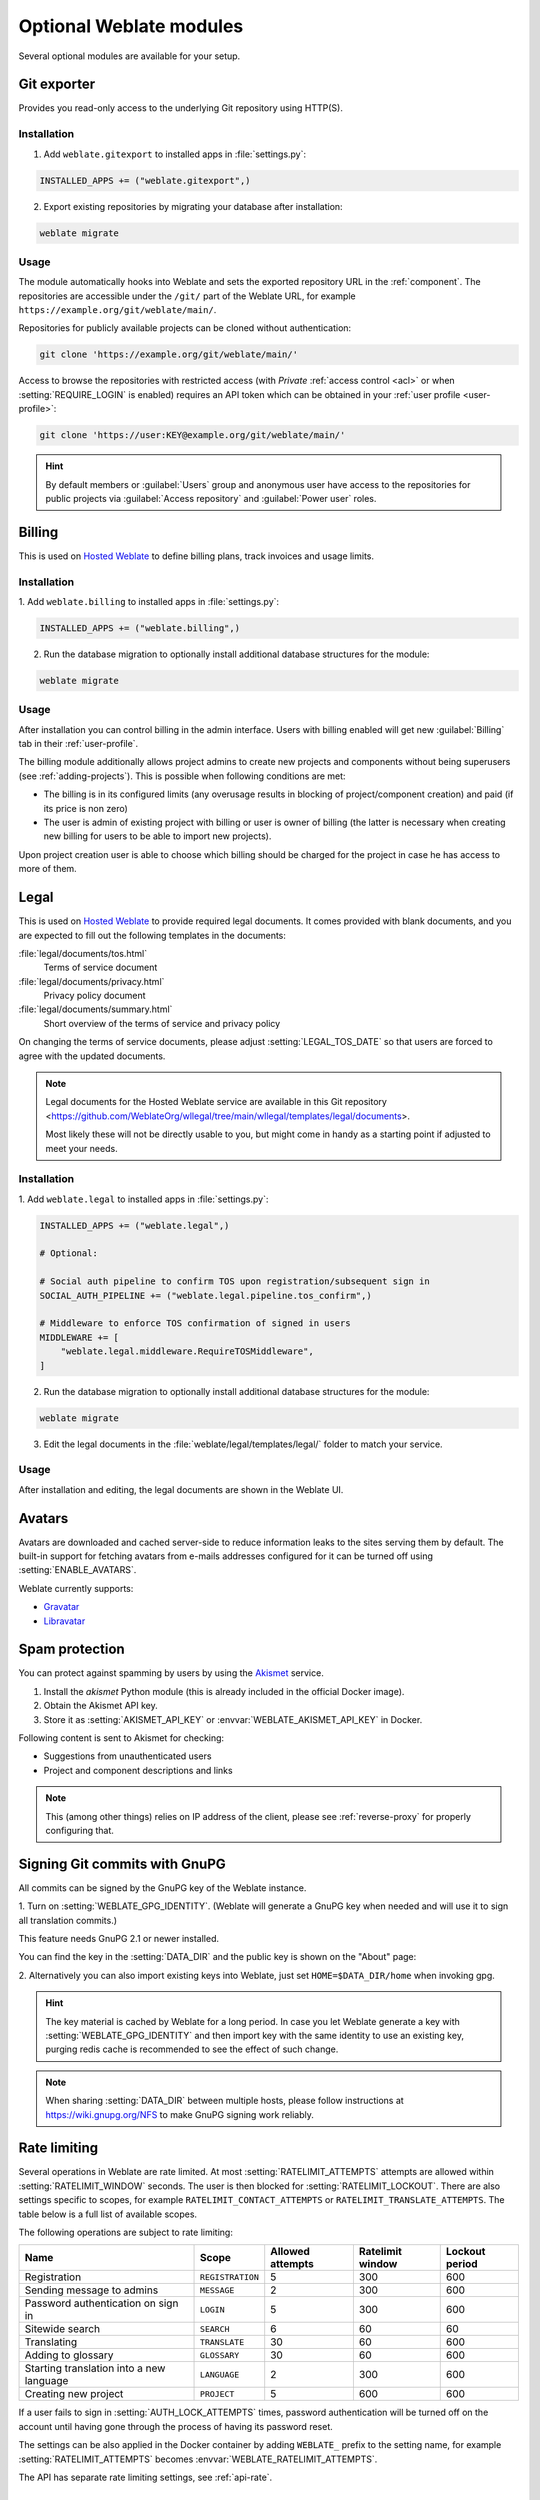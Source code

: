 Optional Weblate modules
========================

Several optional modules are available for your setup.

.. _git-exporter:

Git exporter
------------

Provides you read-only access to the underlying Git repository using HTTP(S).

Installation
++++++++++++

1. Add ``weblate.gitexport`` to installed apps in :file:`settings.py`:

.. code-block:: python

    INSTALLED_APPS += ("weblate.gitexport",)

2. Export existing repositories by migrating your database after installation:

.. code-block:: sh

    weblate migrate

Usage
+++++

The module automatically hooks into Weblate and sets the exported repository URL in
the :ref:`component`.
The repositories are accessible under the ``/git/`` part of the Weblate URL, for example
``https://example.org/git/weblate/main/``.

Repositories for publicly available projects can be cloned without authentication:

.. code-block:: sh

    git clone 'https://example.org/git/weblate/main/'

Access to browse the repositories with restricted access (with `Private`
:ref:`access control <acl>` or when :setting:`REQUIRE_LOGIN` is enabled)
requires an API token which can be obtained in your
:ref:`user profile <user-profile>`:

.. code-block:: sh

    git clone 'https://user:KEY@example.org/git/weblate/main/'

.. hint::

   By default members or :guilabel:`Users` group and anonymous user have access
   to the repositories for public projects via :guilabel:`Access repository`
   and :guilabel:`Power user` roles.


.. _billing:

Billing
-------

This is used on `Hosted Weblate <https://weblate.org/hosting/>`_ to define
billing plans, track invoices and usage limits.

Installation
++++++++++++

1. Add ``weblate.billing`` to installed apps in
:file:`settings.py`:

.. code-block:: python

    INSTALLED_APPS += ("weblate.billing",)

2. Run the database migration to optionally install additional database structures for the module:

.. code-block:: sh

    weblate migrate

Usage
+++++

After installation you can control billing in the admin interface. Users with
billing enabled will get new :guilabel:`Billing` tab in their
:ref:`user-profile`.

The billing module additionally allows project admins to create new projects
and components without being superusers (see :ref:`adding-projects`). This is
possible when following conditions are met:

* The billing is in its configured limits (any overusage results in blocking
  of project/component creation) and paid (if its price is non zero)
* The user is admin of existing project with billing or user is owner of
  billing (the latter is necessary when creating new billing for users to be
  able to import new projects).

Upon project creation user is able to choose which billing should be charged
for the project in case he has access to more of them.


.. _legal:

Legal
-----

This is used on `Hosted Weblate <https://weblate.org/hosting/>`_ to provide required
legal documents. It comes provided with blank documents, and you are expected to fill out the
following templates in the documents:

:file:`legal/documents/tos.html`
   Terms of service document
:file:`legal/documents/privacy.html`
   Privacy policy document
:file:`legal/documents/summary.html`
   Short overview of the terms of service and privacy policy

On changing the terms of service documents, please adjust
:setting:`LEGAL_TOS_DATE` so that users are forced to agree with the updated
documents.

.. note::

    Legal documents for the Hosted Weblate service are available in this Git repository
    <https://github.com/WeblateOrg/wllegal/tree/main/wllegal/templates/legal/documents>.

    Most likely these will not be directly usable to you, but might come in handy
    as a starting point if adjusted to meet your needs.

Installation
++++++++++++

1. Add ``weblate.legal`` to installed apps in
:file:`settings.py`:

.. code-block:: python

    INSTALLED_APPS += ("weblate.legal",)

    # Optional:

    # Social auth pipeline to confirm TOS upon registration/subsequent sign in
    SOCIAL_AUTH_PIPELINE += ("weblate.legal.pipeline.tos_confirm",)

    # Middleware to enforce TOS confirmation of signed in users
    MIDDLEWARE += [
        "weblate.legal.middleware.RequireTOSMiddleware",
    ]

2. Run the database migration to optionally install additional database structures for the module:

.. code-block:: sh

    weblate migrate

3. Edit the legal documents in the :file:`weblate/legal/templates/legal/` folder to match your service.

Usage
+++++

After installation and editing, the legal documents are shown in the Weblate UI.

.. _avatars:

Avatars
-------

Avatars are downloaded and cached server-side to reduce information leaks to the sites serving them
by default. The built-in support for fetching avatars from e-mails addresses configured for it can be
turned off using :setting:`ENABLE_AVATARS`.

Weblate currently supports:

* `Gravatar <https://gravatar.com/>`_
* `Libravatar <https://www.libravatar.org/>`_

.. seealso::

   :ref:`production-cache-avatar`,
   :setting:`AVATAR_URL_PREFIX`,
   :setting:`ENABLE_AVATARS`

.. _spam-protection:

Spam protection
---------------

You can protect against spamming by users by using the `Akismet
<https://akismet.com/>`_ service.

1. Install the `akismet` Python module (this is already included in the official Docker image).
2. Obtain the Akismet API key.
3. Store it as :setting:`AKISMET_API_KEY` or :envvar:`WEBLATE_AKISMET_API_KEY` in Docker.

Following content is sent to Akismet for checking:

* Suggestions from unauthenticated users
* Project and component descriptions and links

.. note::

   This (among other things) relies on IP address of the client, please see
   :ref:`reverse-proxy` for properly configuring that.

.. seealso::

    :ref:`reverse-proxy`,
    :setting:`AKISMET_API_KEY`,
    :envvar:`WEBLATE_AKISMET_API_KEY`


.. _gpg-sign:

Signing Git commits with GnuPG
------------------------------

All commits can be signed by the GnuPG key of the Weblate instance.

1. Turn on :setting:`WEBLATE_GPG_IDENTITY`. (Weblate will generate a GnuPG
key when needed and will use it to sign all translation commits.)

This feature needs GnuPG 2.1 or newer installed.

You can find the key in the :setting:`DATA_DIR` and the public key is shown on
the "About" page:

.. image:: /screenshots/about-gpg.webp

2. Alternatively you can also import existing keys into Weblate, just set
``HOME=$DATA_DIR/home`` when invoking gpg.

.. hint::

   The key material is cached by Weblate for a long period. In case you let
   Weblate generate a key with :setting:`WEBLATE_GPG_IDENTITY` and then import
   key with the same identity to use an existing key, purging redis cache is
   recommended to see the effect of such change.


.. note::

   When sharing :setting:`DATA_DIR` between multiple hosts, please follow instructions
   at https://wiki.gnupg.org/NFS to make GnuPG signing work reliably.

.. seealso::

    :setting:`WEBLATE_GPG_IDENTITY`

.. _rate-limit:

Rate limiting
-------------

.. versionchanged:: 4.6

      The rate limiting no longer applies to superusers.

Several operations in Weblate are rate limited. At most
:setting:`RATELIMIT_ATTEMPTS` attempts are allowed within :setting:`RATELIMIT_WINDOW` seconds.
The user is then blocked for :setting:`RATELIMIT_LOCKOUT`. There are also settings specific to scopes, for example ``RATELIMIT_CONTACT_ATTEMPTS`` or ``RATELIMIT_TRANSLATE_ATTEMPTS``. The table below is a full list of available scopes.

The following operations are subject to rate limiting:

+-----------------------------------+--------------------+------------------+------------------+----------------+
| Name                              | Scope              | Allowed attempts | Ratelimit window | Lockout period |
+===================================+====================+==================+==================+================+
| Registration                      | ``REGISTRATION``   |                5 |              300 |            600 |
+-----------------------------------+--------------------+------------------+------------------+----------------+
| Sending message to admins         | ``MESSAGE``        |                2 |              300 |            600 |
+-----------------------------------+--------------------+------------------+------------------+----------------+
| Password authentication on sign in| ``LOGIN``          |                5 |              300 |            600 |
+-----------------------------------+--------------------+------------------+------------------+----------------+
| Sitewide search                   | ``SEARCH``         |                6 |               60 |             60 |
+-----------------------------------+--------------------+------------------+------------------+----------------+
| Translating                       | ``TRANSLATE``      |               30 |               60 |            600 |
+-----------------------------------+--------------------+------------------+------------------+----------------+
| Adding to glossary                | ``GLOSSARY``       |               30 |               60 |            600 |
+-----------------------------------+--------------------+------------------+------------------+----------------+
| Starting translation into a new   | ``LANGUAGE``       |                2 |              300 |            600 |
| language                          |                    |                  |                  |                |
+-----------------------------------+--------------------+------------------+------------------+----------------+
| Creating new project              | ``PROJECT``        |                5 |              600 |            600 |
+-----------------------------------+--------------------+------------------+------------------+----------------+

If a user fails to sign in :setting:`AUTH_LOCK_ATTEMPTS` times, password authentication will be turned off on the account until having gone through the process of having its password reset.

The settings can be also applied in the Docker container by adding ``WEBLATE_`` prefix to the setting name, for example :setting:`RATELIMIT_ATTEMPTS` becomes :envvar:`WEBLATE_RATELIMIT_ATTEMPTS`.

The API has separate rate limiting settings, see :ref:`api-rate`.

.. seealso::

   :ref:`user-rate`,
   :ref:`reverse-proxy`,
   :ref:`api-rate`

Fedora Messaging integration
----------------------------

Fedora Messaging is AMQP-based publisher for all changes happening in Weblate.
You can hook additional services on changes happening in Weblate using this.

The Fedora Messaging integration is available as a separate Python module
``weblate-fedora-messaging``. Please see
<https://github.com/WeblateOrg/fedora_messaging/> for setup instructions.
